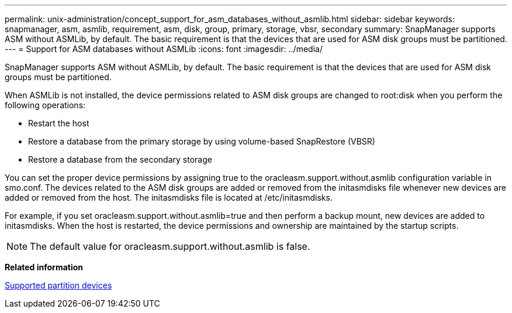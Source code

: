 ---
permalink: unix-administration/concept_support_for_asm_databases_without_asmlib.html
sidebar: sidebar
keywords: snapmanager, asm, asmlib, requirement, asm, disk, group, primary, storage, vbsr, secondary
summary: SnapManager supports ASM without ASMLib, by default. The basic requirement is that the devices that are used for ASM disk groups must be partitioned.
---
= Support for ASM databases without ASMLib
:icons: font
:imagesdir: ../media/

[.lead]
SnapManager supports ASM without ASMLib, by default. The basic requirement is that the devices that are used for ASM disk groups must be partitioned.

When ASMLib is not installed, the device permissions related to ASM disk groups are changed to root:disk when you perform the following operations:

* Restart the host
* Restore a database from the primary storage by using volume-based SnapRestore (VBSR)
* Restore a database from the secondary storage

You can set the proper device permissions by assigning true to the oracleasm.support.without.asmlib configuration variable in smo.conf. The devices related to the ASM disk groups are added or removed from the initasmdisks file whenever new devices are added or removed from the host. The initasmdisks file is located at /etc/initasmdisks.

For example, if you set oracleasm.support.without.asmlib=true and then perform a backup mount, new devices are added to initasmdisks. When the host is restarted, the device permissions and ownership are maintained by the startup scripts.

NOTE: The default value for oracleasm.support.without.asmlib is false.

*Related information*

xref:reference_supported_partition_devices.adoc[Supported partition devices]
